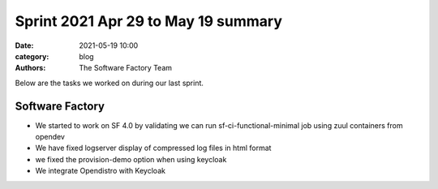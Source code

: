 Sprint 2021 Apr 29 to May 19 summary
####################################

:date: 2021-05-19 10:00
:category: blog
:authors: The Software Factory Team

Below are the tasks we worked on during our last sprint.

Software Factory
----------------

* We started to work on SF 4.0 by validating we can run sf-ci-functional-minimal job using zuul containers from opendev

* We have fixed logserver display of compressed log files in html format

* we fixed the provision-demo option when using keycloak

* We integrate Opendistro with Keycloak
